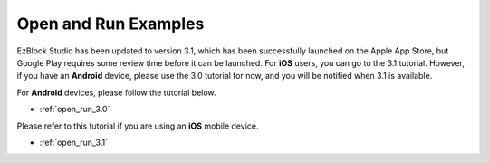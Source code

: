 .. _open_run_latest:

Open and Run Examples
=============================

EzBlock Studio has been updated to version 3.1, which has been successfully launched on the Apple App Store, but Google Play requires some review time before it can be launched. For **iOS** users, you can go to the 3.1 tutorial. However, if you have an **Android** device, please use the 3.0 tutorial for now, and you will be notified when 3.1 is available.


For **Android** devices, please follow the tutorial below.

* :ref:`open_run_3.0`

Please refer to this tutorial if you are using an **iOS** mobile device.

* :ref:`open_run_3.1`